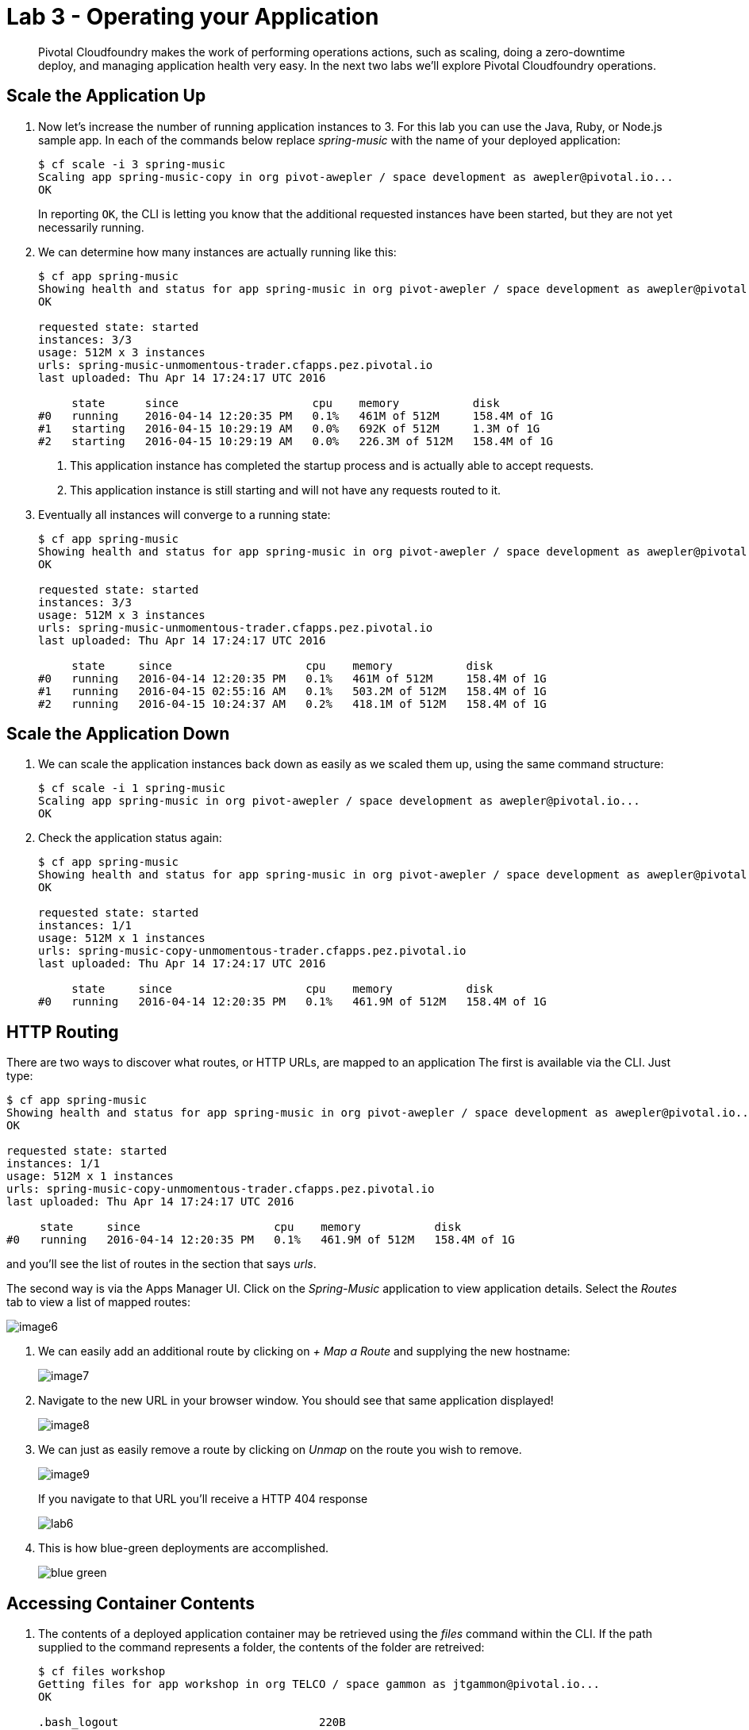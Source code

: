 = Lab 3 - Operating your Application

[abstract]
--
Pivotal Cloudfoundry makes the work of performing operations actions, such as scaling, doing a zero-downtime deploy, and managing application health very easy.
In the next two labs we'll explore Pivotal Cloudfoundry operations.
--

== Scale the Application Up

. Now let's increase the number of running application instances to 3.  For this lab you can use the Java, Ruby, or Node.js sample app.  In each of the commands below replace _spring-music_ with the name of your deployed application:
+
----
$ cf scale -i 3 spring-music
Scaling app spring-music-copy in org pivot-awepler / space development as awepler@pivotal.io...
OK
----
+
In reporting `OK`, the CLI is letting you know that the additional requested instances have been started, but they are not yet necessarily running.

. We can determine how many instances are actually running like this:
+
====
----
$ cf app spring-music
Showing health and status for app spring-music in org pivot-awepler / space development as awepler@pivotal.io...
OK

requested state: started
instances: 3/3
usage: 512M x 3 instances
urls: spring-music-unmomentous-trader.cfapps.pez.pivotal.io
last uploaded: Thu Apr 14 17:24:17 UTC 2016

     state      since                    cpu    memory           disk   
#0   running    2016-04-14 12:20:35 PM   0.1%   461M of 512M     158.4M of 1G   
#1   starting   2016-04-15 10:29:19 AM   0.0%   692K of 512M     1.3M of 1G   
#2   starting   2016-04-15 10:29:19 AM   0.0%   226.3M of 512M   158.4M of 1G   
----
<1> This application instance has completed the startup process and is actually able to accept requests.
<2> This application instance is still starting and will not have any requests routed to it.
====

. Eventually all instances will converge to a running state:
+
----
$ cf app spring-music
Showing health and status for app spring-music in org pivot-awepler / space development as awepler@pivotal.io...
OK

requested state: started
instances: 3/3
usage: 512M x 3 instances
urls: spring-music-unmomentous-trader.cfapps.pez.pivotal.io
last uploaded: Thu Apr 14 17:24:17 UTC 2016

     state     since                    cpu    memory           disk   
#0   running   2016-04-14 12:20:35 PM   0.1%   461M of 512M     158.4M of 1G   
#1   running   2016-04-15 02:55:16 AM   0.1%   503.2M of 512M   158.4M of 1G   
#2   running   2016-04-15 10:24:37 AM   0.2%   418.1M of 512M   158.4M of 1G   
----

== Scale the Application Down

. We can scale the application instances back down as easily as we scaled them up, using the same command structure:
+
----
$ cf scale -i 1 spring-music
Scaling app spring-music in org pivot-awepler / space development as awepler@pivotal.io...
OK
----

. Check the application status again:
+
----
$ cf app spring-music
Showing health and status for app spring-music in org pivot-awepler / space development as awepler@pivotal.io...
OK

requested state: started
instances: 1/1
usage: 512M x 1 instances
urls: spring-music-copy-unmomentous-trader.cfapps.pez.pivotal.io
last uploaded: Thu Apr 14 17:24:17 UTC 2016

     state     since                    cpu    memory           disk   
#0   running   2016-04-14 12:20:35 PM   0.1%   461.9M of 512M   158.4M of 1G 
----

== HTTP Routing

There are two ways to discover what routes, or HTTP URLs, are mapped to an application
The first is available via the CLI. Just type:

----
$ cf app spring-music
Showing health and status for app spring-music in org pivot-awepler / space development as awepler@pivotal.io...
OK

requested state: started
instances: 1/1
usage: 512M x 1 instances
urls: spring-music-copy-unmomentous-trader.cfapps.pez.pivotal.io
last uploaded: Thu Apr 14 17:24:17 UTC 2016

     state     since                    cpu    memory           disk   
#0   running   2016-04-14 12:20:35 PM   0.1%   461.9M of 512M   158.4M of 1G  
----

and you'll see the list of routes in the section that says _urls_.

The second way is via the Apps Manager UI.  Click on the _Spring-Music_ application to view application details.  Select the _Routes_ tab to view a list of mapped routes:

image::image6.png[]

. We can easily add an additional route by clicking on _+ Map a Route_ and supplying the new hostname:
+
image::image7.png[]

. Navigate to the new URL in your browser window.  You should see that same application displayed!
+
image::image8.png[]

. We can just as easily remove a route by clicking on _Unmap_ on the route you wish to remove.
+
image::image9.png[]
+
If you navigate to that URL you'll receive a HTTP 404 response
+
image::lab6.png[]

. This is how blue-green deployments are accomplished.
+
image::blue-green.png[]

== Accessing Container Contents

. The contents of a deployed application container may be retrieved using the _files_ command within the CLI.  If the path supplied to the command represents a folder, the contents of the folder are retreived:
+
====
----
$ cf files workshop
Getting files for app workshop in org TELCO / space gammon as jtgammon@pivotal.io...
OK

.bash_logout                              220B
.bashrc                                   3.6K
.profile                                  675B
app/                                         -
logs/                                        -
run.pid                                     3B
staging_info.yml                          1.1K
tmp/

$ cf files workshop app/    <1>
Getting files for app workshop in org TELCO / space gammon as jtgammon@pivotal.io...
OK

.java-buildpack/                             -
.java-buildpack.log                     136.6K
META-INF/                                    -
WEB-INF/                                     -
resources/                                   -                                         -
----
<1> The actual binaries of the application can be found in the /app folder
====
. We can also retrieve the contents of a file using the same command if the path supplied is a path to a file:
+
----
$ cf files workshop staging_info.yml
Getting files for app workshop in org TELCO / space gammon as jtgammon@pivotal.io...
OK

---
buildpack_path: /var/vcap/data/dea_next/admin_buildpacks/920c5763-8b8e-4ea3-b903-c7b8b78947c5_a300c3fca530dc16345dbd6feb26b13897d05265
detected_buildpack: java-buildpack=v3.0-offline-https://github.com/cloudfoundry/java-buildpack.git#3bd15e1
  open-jdk-jre=1.8.0_40 spring-auto-reconfiguration=1.7.0_RELEASE tomcat-access-logging-support=2.4.0_RELEASE
  tomcat-instance=8.0.21 tomcat-lifecycle-support=2.4.0_REL...
start_command: JAVA_HOME=$PWD/.java-buildpack/open_jdk_jre JAVA_OPTS="-Djava.io.tmpdir=$TMPDIR
  -XX:OnOutOfMemoryError=$PWD/.java-buildpack/open_jdk_jre/bin/killjava.sh -Xmx382293K
  -Xms382293K -XX:MaxMetaspaceSize=64M -XX:MetaspaceSize=64M -Xss995K -Daccess.logging.enabled=false
  -Dhttp.port=$PORT" $PWD/.java-buildpack/tomcat/bin/catalina.sh run
effective_procfile:
  web: JAVA_HOME=$PWD/.java-buildpack/open_jdk_jre JAVA_OPTS="-Djava.io.tmpdir=$TMPDIR
    -XX:OnOutOfMemoryError=$PWD/.java-buildpack/open_jdk_jre/bin/killjava.sh -Xmx382293K
    -Xms382293K -XX:MaxMetaspaceSize=64M -XX:MetaspaceSize=64M -Xss995K -Daccess.logging.enabled=false
    -Dhttp.port=$PORT" $PWD/.java-buildpack/tomcat/bin/catalina.sh run
----
